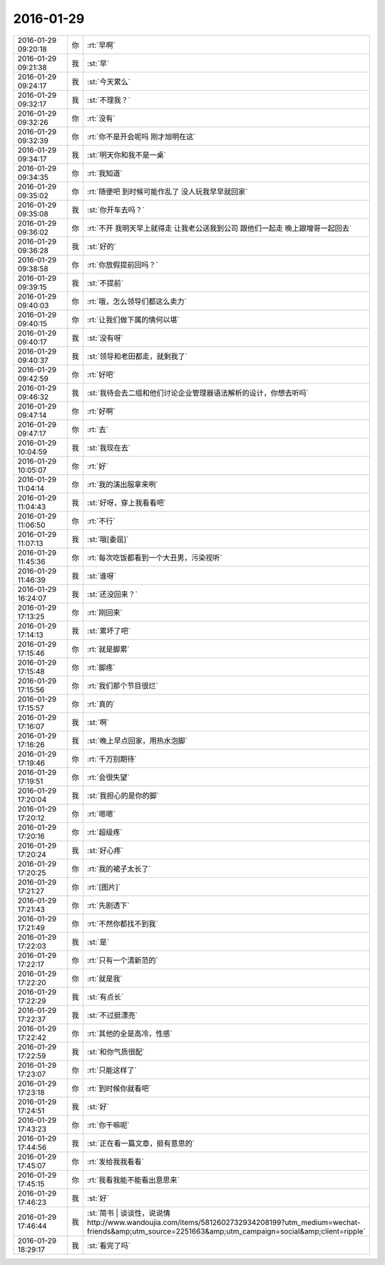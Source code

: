 2016-01-29
-------------

.. csv-table::
   :widths: 25, 1, 60

   2016-01-29 09:20:18,你,:rt:`早啊`
   2016-01-29 09:21:38,我,:st:`早`
   2016-01-29 09:24:17,我,:st:`今天累么`
   2016-01-29 09:32:17,我,:st:`不理我？`
   2016-01-29 09:32:26,你,:rt:`没有`
   2016-01-29 09:32:39,你,:rt:`你不是开会呢吗 刚才旭明在这`
   2016-01-29 09:34:17,我,:st:`明天你和我不是一桌`
   2016-01-29 09:34:35,你,:rt:`我知道`
   2016-01-29 09:35:02,你,:rt:`随便吧 到时候可能作乱了 没人玩我早早就回家`
   2016-01-29 09:35:08,我,:st:`你开车去吗？`
   2016-01-29 09:36:02,你,:rt:`不开 我明天早上就得走 让我老公送我到公司 跟他们一起走 晚上跟增哥一起回去`
   2016-01-29 09:36:28,我,:st:`好的`
   2016-01-29 09:38:58,你,:rt:`你放假提前回吗？`
   2016-01-29 09:39:15,我,:st:`不提前`
   2016-01-29 09:40:03,你,:rt:`哦，怎么领导们都这么卖力`
   2016-01-29 09:40:15,你,:rt:`让我们做下属的情何以堪`
   2016-01-29 09:40:17,我,:st:`没有呀`
   2016-01-29 09:40:37,我,:st:`领导和老田都走，就剩我了`
   2016-01-29 09:42:59,你,:rt:`好吧`
   2016-01-29 09:46:32,我,:st:`我待会去二组和他们讨论企业管理器语法解析的设计，你想去听吗`
   2016-01-29 09:47:14,你,:rt:`好啊`
   2016-01-29 09:47:17,你,:rt:`去`
   2016-01-29 10:04:59,我,:st:`我现在去`
   2016-01-29 10:05:07,你,:rt:`好`
   2016-01-29 11:04:14,你,:rt:`我的演出服拿来咧`
   2016-01-29 11:04:43,我,:st:`好呀，穿上我看看吧`
   2016-01-29 11:06:50,你,:rt:`不行`
   2016-01-29 11:07:13,我,:st:`哦[委屈]`
   2016-01-29 11:45:36,你,:rt:`每次吃饭都看到一个大丑男，污染视听`
   2016-01-29 11:46:39,我,:st:`谁呀`
   2016-01-29 16:24:07,我,:st:`还没回来？`
   2016-01-29 17:13:25,你,:rt:`刚回来`
   2016-01-29 17:14:13,我,:st:`累坏了吧`
   2016-01-29 17:15:46,你,:rt:`就是脚累`
   2016-01-29 17:15:48,你,:rt:`脚疼`
   2016-01-29 17:15:56,你,:rt:`我们那个节目很烂`
   2016-01-29 17:15:57,你,:rt:`真的`
   2016-01-29 17:16:07,我,:st:`啊`
   2016-01-29 17:16:26,我,:st:`晚上早点回家，用热水泡脚`
   2016-01-29 17:19:46,你,:rt:`千万别期待`
   2016-01-29 17:19:51,你,:rt:`会很失望`
   2016-01-29 17:20:04,我,:st:`我担心的是你的脚`
   2016-01-29 17:20:12,你,:rt:`嗯嗯`
   2016-01-29 17:20:16,你,:rt:`超级疼`
   2016-01-29 17:20:24,我,:st:`好心疼`
   2016-01-29 17:20:25,你,:rt:`我的裙子太长了`
   2016-01-29 17:21:27,你,:rt:`[图片]`
   2016-01-29 17:21:43,你,:rt:`先剧透下`
   2016-01-29 17:21:49,你,:rt:`不然你都找不到我`
   2016-01-29 17:22:03,我,:st:`是`
   2016-01-29 17:22:17,你,:rt:`只有一个清新范的`
   2016-01-29 17:22:20,你,:rt:`就是我`
   2016-01-29 17:22:29,我,:st:`有点长`
   2016-01-29 17:22:37,我,:st:`不过挺漂亮`
   2016-01-29 17:22:42,你,:rt:`其他的全是高冷，性感`
   2016-01-29 17:22:59,我,:st:`和你气质很配`
   2016-01-29 17:23:07,你,:rt:`只能这样了`
   2016-01-29 17:23:18,你,:rt:`到时候你就看吧`
   2016-01-29 17:24:51,我,:st:`好`
   2016-01-29 17:43:23,你,:rt:`你干嘛呢`
   2016-01-29 17:44:56,我,:st:`正在看一篇文章，挺有意思的`
   2016-01-29 17:45:07,你,:rt:`发给我我看看`
   2016-01-29 17:45:15,你,:rt:`我看我能不能看出意思来`
   2016-01-29 17:46:23,我,:st:`好`
   2016-01-29 17:46:44,我,:st:`简书 | 谈谈性，说说情 http://www.wandoujia.com/items/5812602732934208199?utm_medium=wechat-friends&amp;utm_source=2251663&amp;utm_campaign=social&amp;client=ripple`
   2016-01-29 18:29:17,我,:st:`看完了吗`